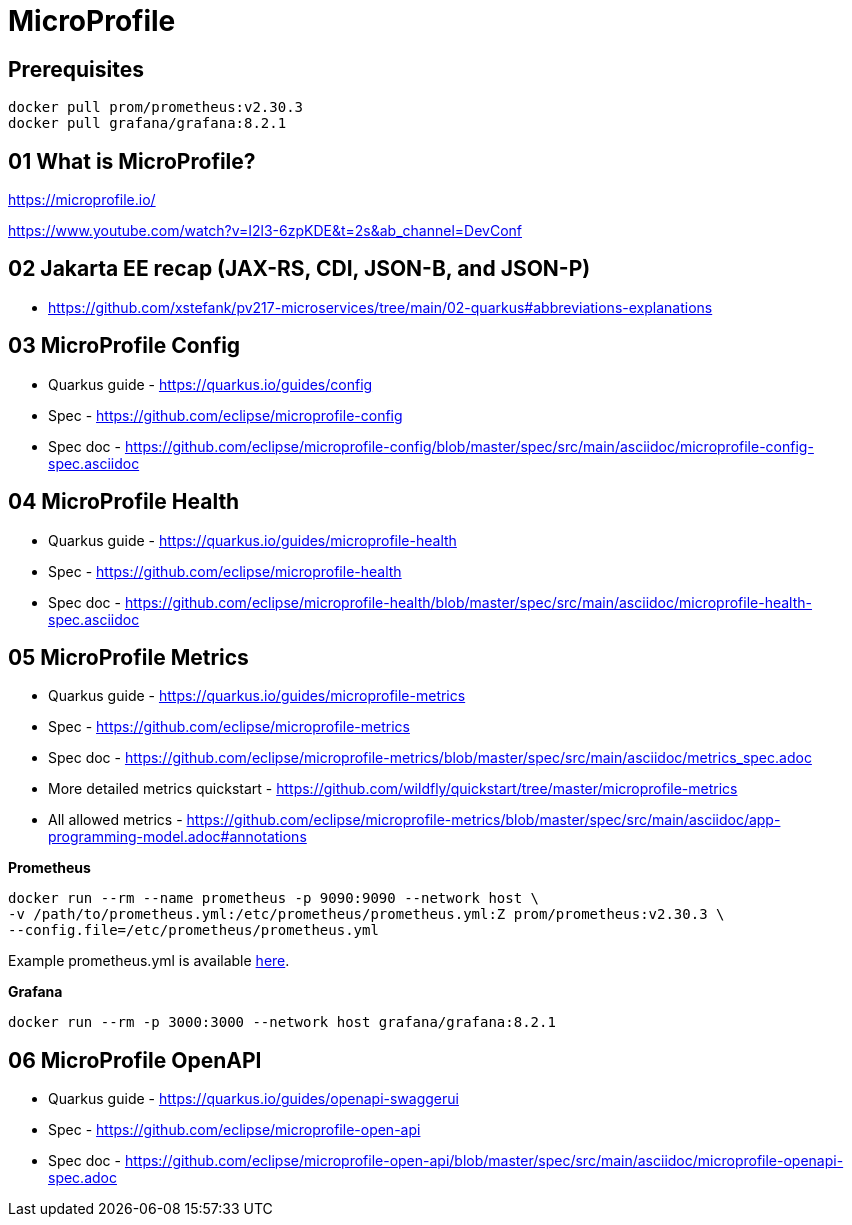 = MicroProfile

== Prerequisites

[source,bash]
----
docker pull prom/prometheus:v2.30.3
docker pull grafana/grafana:8.2.1
----

== 01 What is MicroProfile?

https://microprofile.io/

https://www.youtube.com/watch?v=I2l3-6zpKDE&t=2s&ab_channel=DevConf

== 02 Jakarta EE recap (JAX-RS, CDI, JSON-B, and JSON-P)

* https://github.com/xstefank/pv217-microservices/tree/main/02-quarkus#abbreviations-explanations

== 03 MicroProfile Config

* Quarkus guide - https://quarkus.io/guides/config
* Spec - https://github.com/eclipse/microprofile-config
* Spec doc - https://github.com/eclipse/microprofile-config/blob/master/spec/src/main/asciidoc/microprofile-config-spec.asciidoc

== 04 MicroProfile Health

* Quarkus guide - https://quarkus.io/guides/microprofile-health
* Spec - https://github.com/eclipse/microprofile-health
* Spec doc - https://github.com/eclipse/microprofile-health/blob/master/spec/src/main/asciidoc/microprofile-health-spec.asciidoc

== 05 MicroProfile Metrics

* Quarkus guide - https://quarkus.io/guides/microprofile-metrics
* Spec - https://github.com/eclipse/microprofile-metrics
* Spec doc - https://github.com/eclipse/microprofile-metrics/blob/master/spec/src/main/asciidoc/metrics_spec.adoc
* More detailed metrics quickstart - https://github.com/wildfly/quickstart/tree/master/microprofile-metrics
* All allowed metrics - https://github.com/eclipse/microprofile-metrics/blob/master/spec/src/main/asciidoc/app-programming-model.adoc#annotations

**Prometheus**

[source,bash]
----
docker run --rm --name prometheus -p 9090:9090 --network host \
-v /path/to/prometheus.yml:/etc/prometheus/prometheus.yml:Z prom/prometheus:v2.30.3 \
--config.file=/etc/prometheus/prometheus.yml
----

Example prometheus.yml is available link:microprofile-metrics-quickstart/prometheus.yml[here].

**Grafana**

[source,bash]
----
docker run --rm -p 3000:3000 --network host grafana/grafana:8.2.1
----

== 06 MicroProfile OpenAPI

* Quarkus guide - https://quarkus.io/guides/openapi-swaggerui
* Spec - https://github.com/eclipse/microprofile-open-api
* Spec doc - https://github.com/eclipse/microprofile-open-api/blob/master/spec/src/main/asciidoc/microprofile-openapi-spec.adoc
